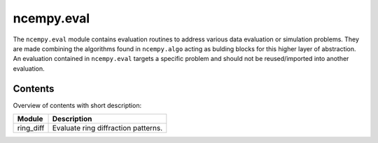 ncempy.eval
===========

The ``ncempy.eval`` module contains evaluation routines to address various data evaluation or simulation problems. They are made combining the algorithms found in ``ncempy.algo`` acting as bulding blocks for this higher layer of abstraction. An evaluation contained in ``ncempy.eval`` targets a specific problem and should not be reused/imported into another evaluation.

Contents
--------

Overview of contents with short description:

+--------------------+--------------------------------------------------------------------+
| Module             | Description                                                        |
+====================+====================================================================+
| ring_diff          | Evaluate ring diffraction patterns.                                |
+--------------------+--------------------------------------------------------------------+

